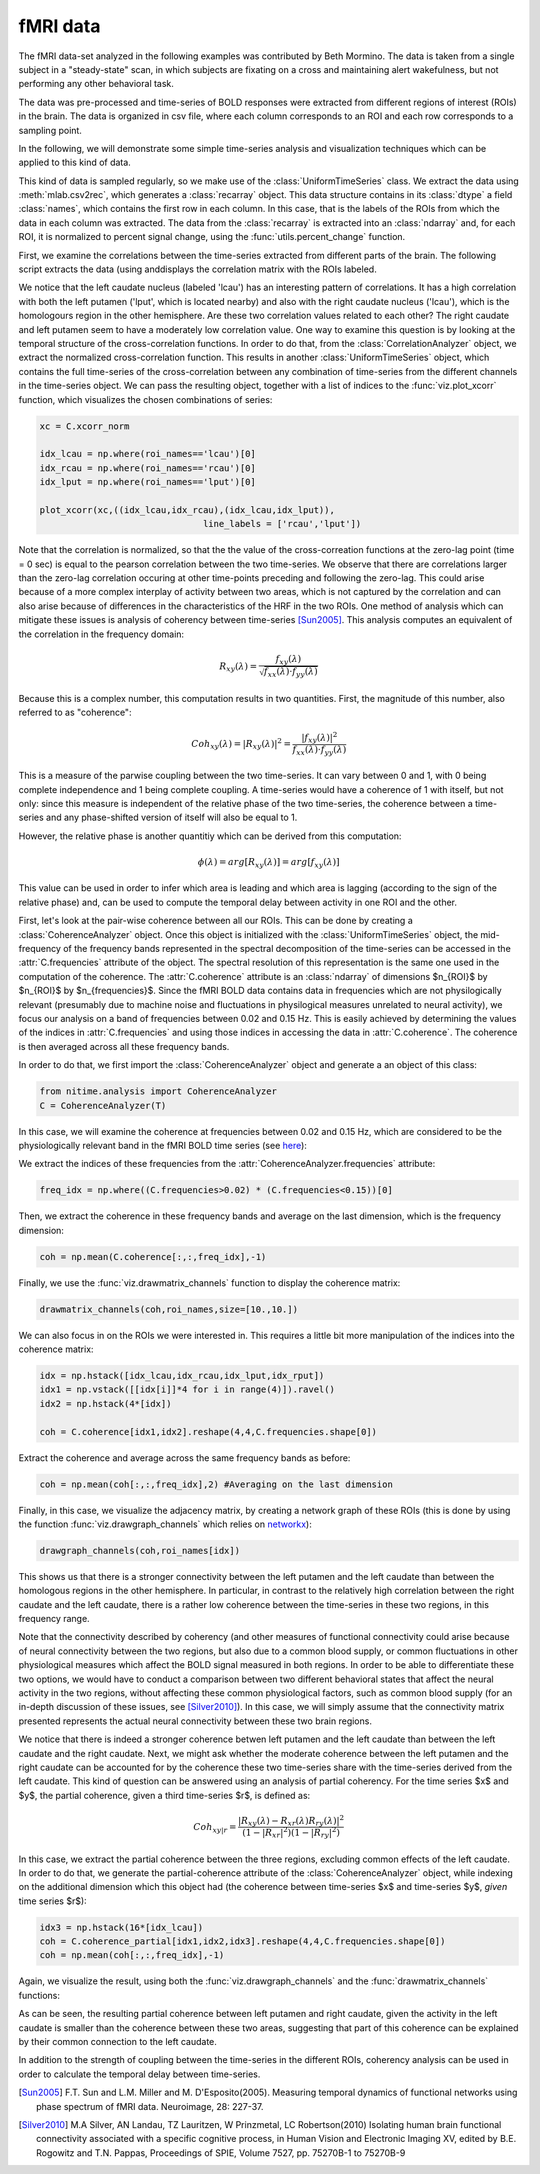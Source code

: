 =========
fMRI data
=========

The fMRI data-set analyzed in the following examples was contributed by Beth
Mormino. The data is taken from a single subject in a "steady-state" scan, in
which subjects are fixating on a cross and maintaining alert wakefulness, but
not performing any other behavioral task.

The data was pre-processed and time-series of BOLD responses were extracted
from different regions of interest (ROIs) in the brain. The data is organized
in csv file, where each column corresponds to an ROI and each row corresponds
to a sampling point.

In the following, we will demonstrate some simple time-series analysis and
visualization techniques which can be applied to this kind of data.

This kind of data is sampled regularly, so we make use of the
:class:`UniformTimeSeries` class. We extract the data using
:meth:`mlab.csv2rec`, which generates a :class:`recarray` object. This data
structure contains in its :class:`dtype` a field :class:`names`, which contains
the first row in each column. In this case, that is the labels of the ROIs from
which the data in each column was extracted. The data from the
:class:`recarray` is extracted into an :class:`ndarray` and, for each ROI, it
is normalized to percent signal change, using the :func:`utils.percent_change`
function. 

First, we examine the correlations between the time-series extracted from
different parts of the brain. The following script extracts the data (using
anddisplays the correlation matrix with the ROIs labeled.   

.. plot:: examples/fmri1.py
   :include-source:

We notice that the left caudate nucleus (labeled 'lcau') has an interesting
pattern of correlations. It has a high correlation with both the left putamen
('lput', which is located nearby) and also with the right caudate nucleus
('lcau'), which is the homologours region in the other hemisphere. Are these
two correlation values related to each other? The right caudate and left
putamen seem to have a moderately low correlation value. One way to examine
this question is by looking at the temporal structure of the cross-correlation
functions. In order to do that, from the :class:`CorrelationAnalyzer` object,
we extract the normalized cross-correlation function. This results in another
:class:`UniformTimeSeries` object, which contains the full time-series of the
cross-correlation between any combination of time-series from the different
channels in the time-series object. We can pass the resulting object, together
with a list of indices to the :func:`viz.plot_xcorr` function, which visualizes
the chosen combinations of series:  

.. code-block:: python

    xc = C.xcorr_norm

    idx_lcau = np.where(roi_names=='lcau')[0]
    idx_rcau = np.where(roi_names=='rcau')[0]
    idx_lput = np.where(roi_names=='lput')[0]

    plot_xcorr(xc,((idx_lcau,idx_rcau),(idx_lcau,idx_lput)),
			           line_labels = ['rcau','lput'])

.. plot:: examples/fmri2.py

   
Note that the correlation is normalized, so that the the value of the
cross-correation functions at the zero-lag point (time = 0 sec) is equal to the
pearson correlation between the two time-series.  We observe that there are
correlations larger than the zero-lag correlation occuring at other time-points
preceding and following the zero-lag. This could arise because of a more complex
interplay of activity between two areas, which is not captured by the
correlation and can also arise because of differences in the characteristics of
the HRF in the two ROIs. One method of analysis which can mitigate these issues
is analysis of coherency between time-series [Sun2005]_. This analysis computes
an equivalent of the correlation in the frequency domain: 

.. math::

        R_{xy} (\lambda) = \frac{f_{xy}(\lambda)}
        {\sqrt{f_{xx} (\lambda) \cdot f_{yy}(\lambda)}}

Because this is a complex number, this computation results in two
quantities. First, the magnitude of this number, also referred to as
"coherence":  

.. math::

   Coh_{xy}(\lambda) = |{R_{xy}(\lambda)}|^2 =
        \frac{|{f_{xy}(\lambda)}|^2}{f_{xx}(\lambda) \cdot f_{yy}(\lambda)}

This is a measure of the parwise coupling between the two time-series. It can
vary between 0 and 1, with 0 being complete independence and 1 being complete
coupling. A time-series would have a coherence of 1 with itself, but not only:
since this measure is independent of the relative phase of the two time-series,
the coherence between a time-series and any phase-shifted version of itself
will also be equal to 1.

However, the relative phase is another quantitiy which can be derived from this
computation:

.. math::

   \phi(\lambda) = arg [R_{xy} (\lambda)] = arg [f_{xy} (\lambda)]

	
This value can be used in order to infer which area is leading and which area
is lagging (according to the sign of the relative phase) and, can be used to
compute the temporal delay between activity in one ROI and the other.

First, let's look at the pair-wise coherence between all our ROIs. This can be
done by creating a :class:`CoherenceAnalyzer` object. Once this object is
initialized with the :class:`UniformTimeSeries` object, the mid-frequency of
the frequency bands represented in the spectral decomposition of the
time-series can be accessed in the :attr:`C.frequencies` attribute of the
object. The spectral resolution of this representation is the same one used in
the computation of the coherence. The :attr:`C.coherence` attribute is an
:class:`ndarray` of dimensions $n_{ROI}$ by $n_{ROI}$ by
$n_{frequencies}$. Since the fMRI BOLD data contains data in frequencies which
are not physilogically relevant (presumably due to machine noise and
fluctuations in physilogical measures unrelated to neural activity), we focus
our analysis on a band of frequencies between 0.02 and 0.15 Hz. This is easily
achieved by determining the values of the indices in :attr:`C.frequencies` and
using those indices in accessing the data in :attr:`C.coherence`. The coherence
is then averaged across all these frequency bands.  

In order to do that, we first import the :class:`CoherenceAnalyzer` object and
generate a an object of this class:

.. code-block:: python

   from nitime.analysis import CoherenceAnalyzer
   C = CoherenceAnalyzer(T)

In this case, we will examine the coherence at frequencies between 0.02 and
0.15 Hz, which are considered to be the physiologically relevant band in the
fMRI BOLD time series (see `here <http://imaging.mrc-cbu.cam.ac.uk/imaging/DesignEfficiency>`_):

We extract the indices of these frequencies from the
:attr:`CoherenceAnalyzer.frequencies` attribute:

.. code-block:: python

   freq_idx = np.where((C.frequencies>0.02) * (C.frequencies<0.15))[0]

Then, we extract the coherence in these frequency bands and average on the last
dimension, which is the frequency dimension: 

.. code-block:: python

   coh = np.mean(C.coherence[:,:,freq_idx],-1) 

Finally, we use the :func:`viz.drawmatrix_channels` function to display the coherence
matrix:

.. code-block:: python

   drawmatrix_channels(coh,roi_names,size=[10.,10.])

.. plot:: examples/fmri3.py

We can also focus in on the ROIs we were interested in. This requires a little
bit more manipulation of the indices into the coherence matrix:

.. code-block:: python

   idx = np.hstack([idx_lcau,idx_rcau,idx_lput,idx_rput])
   idx1 = np.vstack([[idx[i]]*4 for i in range(4)]).ravel()
   idx2 = np.hstack(4*[idx])

   coh = C.coherence[idx1,idx2].reshape(4,4,C.frequencies.shape[0])

Extract the coherence and average across the same frequency bands as before: 

.. code-block:: python

  coh = np.mean(coh[:,:,freq_idx],2) #Averaging on the last dimension

Finally, in this case, we visualize the adjacency matrix, by creating a network
graph of these ROIs (this is done by using the function
:func:`viz.drawgraph_channels` which relies on `networkx
<http://networkx.lanl.gov>`_):

.. code-block:: python

   drawgraph_channels(coh,roi_names[idx])

.. plot:: examples/fmri4.py

This shows us that there is a stronger connectivity between the left putamen and
the left caudate than between the homologous regions in the other
hemisphere. In particular, in contrast to the relatively high correlation
between the right caudate and the left caudate, there is a rather low coherence
between the time-series in these two regions, in this frequency range.

Note that the connectivity described by coherency (and other measures of
functional connectivity could arise because of neural connectivity between the
two regions, but also due to a common blood supply, or common fluctuations in
other physiological measures which affect the BOLD signal measured in both
regions. In order to be able to differentiate these two options, we would have
to conduct a comparison between two different behavioral states that affect the
neural activity in the two regions, without affecting these common
physiological factors, such as common blood supply (for an in-depth discussion
of these issues, see [Silver2010]_). In this case, we will simply assume that
the connectivity matrix presented represents the actual neural connectivity
between these two brain regions.

We notice that there is indeed a stronger coherence betwen left putamen and the
left caudate than between the left caudate and the right caudate. Next, we
might ask whether the moderate coherence between the left putamen and the right
caudate can be accounted for by the coherence these two time-series share with
the time-series derived from the left caudate. This kind of question can be
answered using an analysis of partial coherency. For the time series $x$ and
$y$, the partial coherence, given a third time-series $r$, is defined as:

.. math::

        Coh_{xy|r} = \frac{|{R_{xy}(\lambda) - R_{xr}(\lambda)
        R_{ry}(\lambda)}|^2}{(1-|{R_{xr}}|^2)(1-|{R_{ry}}|^2)}


In this case, we extract the partial coherence between the three regions,
excluding common effects of the left caudate. In order to do that, we generate
the partial-coherence attribute of the :class:`CoherenceAnalyzer` object, while
indexing on the additional dimension which this object had (the coherence
between time-series $x$ and time-series $y$, *given* time series $r$):

.. code-block:: python

   idx3 = np.hstack(16*[idx_lcau])
   coh = C.coherence_partial[idx1,idx2,idx3].reshape(4,4,C.frequencies.shape[0])
   coh = np.mean(coh[:,:,freq_idx],-1)

Again, we visualize the result, using both the :func:`viz.drawgraph_channels`
and the :func:`drawmatrix_channels` functions:

.. plot:: examples/fmri5.py

As can be seen, the resulting partial coherence between left putamen and right
caudate, given the activity in the left caudate is smaller than the coherence
between these two areas, suggesting that part of this coherence can be
explained by their common connection to the left caudate.

In addition to the strength of coupling between the time-series in the
different ROIs, coherency analysis can be used in order to calculate the
temporal delay between time-series.


.. [Sun2005] F.T. Sun and L.M. Miller and M. D'Esposito(2005). Measuring
           temporal dynamics of functional networks using phase spectrum of
           fMRI data. Neuroimage, 28: 227-37.

.. [Silver2010] M.A Silver, AN Landau, TZ Lauritzen, W Prinzmetal, LC
   Robertson(2010) Isolating human brain functional connectivity associated
   with a specific cognitive process, in Human Vision and Electronic Imaging
   XV, edited by B.E. Rogowitz and T.N. Pappas, Proceedings of SPIE, Volume
   7527, pp. 75270B-1 to 75270B-9

